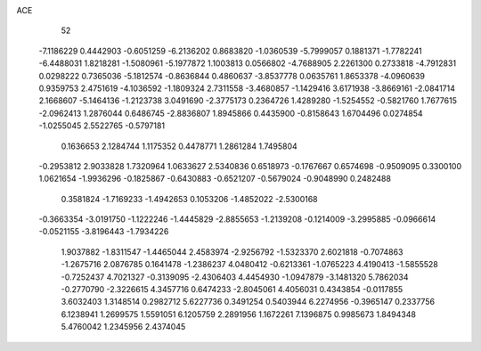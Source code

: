 ACE 
   52
  -7.1186229   0.4442903  -0.6051259  -6.2136202   0.8683820  -1.0360539
  -5.7999057   0.1881371  -1.7782241  -6.4488031   1.8218281  -1.5080961
  -5.1977872   1.1003813   0.0566802  -4.7688905   2.2261300   0.2733818
  -4.7912831   0.0298222   0.7365036  -5.1812574  -0.8636844   0.4860637
  -3.8537778   0.0635761   1.8653378  -4.0960639   0.9359753   2.4751619
  -4.1036592  -1.1809324   2.7311558  -3.4680857  -1.1429416   3.6171938
  -3.8669161  -2.0841714   2.1668607  -5.1464136  -1.2123738   3.0491690
  -2.3775173   0.2364726   1.4289280  -1.5254552  -0.5821760   1.7677615
  -2.0962413   1.2876044   0.6486745  -2.8836807   1.8945866   0.4435900
  -0.8158643   1.6704496   0.0274854  -1.0255045   2.5522765  -0.5797181
   0.1636653   2.1284744   1.1175352   0.4478771   1.2861284   1.7495804
  -0.2953812   2.9033828   1.7320964   1.0633627   2.5340836   0.6518973
  -0.1767667   0.6574698  -0.9509095   0.3300100   1.0621654  -1.9936296
  -0.1825867  -0.6430883  -0.6521207  -0.5679024  -0.9048990   0.2482488
   0.3581824  -1.7169233  -1.4942653   0.1053206  -1.4852022  -2.5300168
  -0.3663354  -3.0191750  -1.1222246  -1.4445829  -2.8855653  -1.2139208
  -0.1214009  -3.2995885  -0.0966614  -0.0521155  -3.8196443  -1.7934226
   1.9037882  -1.8311547  -1.4465044   2.4583974  -2.9256792  -1.5323370
   2.6021818  -0.7074863  -1.2675716   2.0876785   0.1641478  -1.2386237
   4.0480412  -0.6213361  -1.0765223   4.4190413  -1.5855528  -0.7252437
   4.7021327  -0.3139095  -2.4306403   4.4454930  -1.0947879  -3.1481320
   5.7862034  -0.2770790  -2.3226615   4.3457716   0.6474233  -2.8045061
   4.4056031   0.4343854  -0.0117855   3.6032403   1.3148514   0.2982712
   5.6227736   0.3491254   0.5403944   6.2274956  -0.3965147   0.2337756
   6.1238941   1.2699575   1.5591051   6.1205759   2.2891956   1.1672261
   7.1396875   0.9985673   1.8494348   5.4760042   1.2345956   2.4374045

